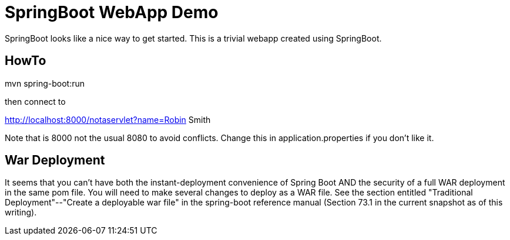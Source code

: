 = SpringBoot WebApp Demo

SpringBoot looks like a nice way to get started.
This is a trivial webapp created using SpringBoot.

== HowTo

mvn spring-boot:run

then connect to 

http://localhost:8000/notaservlet?name=Robin Smith

Note that is 8000 not the usual 8080 to avoid conflicts.
Change this in application.properties if you don't like it.

== War Deployment

It seems that you can't have both the instant-deployment convenience of Spring Boot
AND the security of a full WAR deployment in the same pom file.  You will need to 
make several changes to deploy as a WAR file. See the section entitled
"Traditional Deployment"--"Create a deployable war file" in the
spring-boot reference manual (Section 73.1 in the current snapshot as of
this writing).

